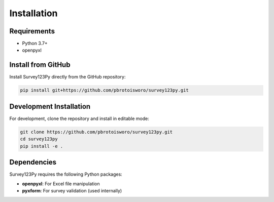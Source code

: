 Installation
============

Requirements
------------

* Python 3.7+
* openpyxl

Install from GitHub
------------------

Install Survey123Py directly from the GitHub repository:

.. code-block:: bash

   pip install git+https://github.com/pbrotoisworo/survey123py.git

Development Installation
-----------------------

For development, clone the repository and install in editable mode:

.. code-block:: bash

   git clone https://github.com/pbrotoisworo/survey123py.git
   cd survey123py
   pip install -e .

Dependencies
------------

Survey123Py requires the following Python packages:

* **openpyxl**: For Excel file manipulation
* **pyxform**: For survey validation (used internally)